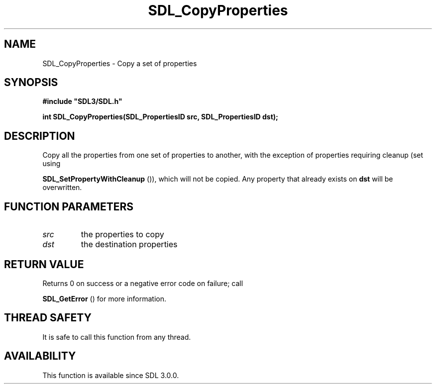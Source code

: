 .\" This manpage content is licensed under Creative Commons
.\"  Attribution 4.0 International (CC BY 4.0)
.\"   https://creativecommons.org/licenses/by/4.0/
.\" This manpage was generated from SDL's wiki page for SDL_CopyProperties:
.\"   https://wiki.libsdl.org/SDL_CopyProperties
.\" Generated with SDL/build-scripts/wikiheaders.pl
.\"  revision SDL-prerelease-3.0.0-3638-g5e1d9d19a
.\" Please report issues in this manpage's content at:
.\"   https://github.com/libsdl-org/sdlwiki/issues/new
.\" Please report issues in the generation of this manpage from the wiki at:
.\"   https://github.com/libsdl-org/SDL/issues/new?title=Misgenerated%20manpage%20for%20SDL_CopyProperties
.\" SDL can be found at https://libsdl.org/
.de URL
\$2 \(laURL: \$1 \(ra\$3
..
.if \n[.g] .mso www.tmac
.TH SDL_CopyProperties 3 "SDL 3.0.0" "SDL" "SDL3 FUNCTIONS"
.SH NAME
SDL_CopyProperties \- Copy a set of properties 
.SH SYNOPSIS
.nf
.B #include \(dqSDL3/SDL.h\(dq
.PP
.BI "int SDL_CopyProperties(SDL_PropertiesID src, SDL_PropertiesID dst);
.fi
.SH DESCRIPTION
Copy all the properties from one set of properties to another, with the
exception of properties requiring cleanup (set using

.BR SDL_SetPropertyWithCleanup
()), which will not
be copied\[char46] Any property that already exists on
.BR dst
will be overwritten\[char46]

.SH FUNCTION PARAMETERS
.TP
.I src
the properties to copy
.TP
.I dst
the destination properties
.SH RETURN VALUE
Returns 0 on success or a negative error code on failure; call

.BR SDL_GetError
() for more information\[char46]

.SH THREAD SAFETY
It is safe to call this function from any thread\[char46]

.SH AVAILABILITY
This function is available since SDL 3\[char46]0\[char46]0\[char46]

